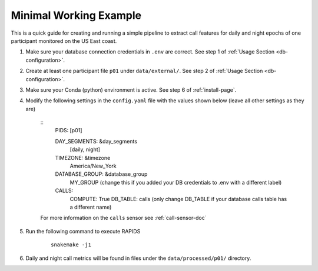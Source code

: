 .. _minimal-working-example:

Minimal Working Example 
=======================

This is a quick guide for creating and running a simple pipeline to extract call features for daily and night epochs of one participant monitored on the US East coast.

#. Make sure your database connection credentials in ``.env`` are correct. See step 1 of :ref:`Usage Section <db-configuration>`.

#. Create at least one participant file ``p01`` under ``data/external/``. See step 2 of :ref:`Usage Section <db-configuration>`.

#. Make sure your Conda (python) environment is active. See step 6 of :ref:`install-page`.

#. Modify the following settings in the ``config.yaml`` file with the values shown below (leave all other settings as they are)

    ::
        PIDS: [p01]
        
        DAY_SEGMENTS: &day_segments
            [daily, night]

        TIMEZONE: &timezone
            America/New_York
        
        DATABASE_GROUP: &database_group
            MY_GROUP (change this if you added your DB credentials to .env with a different label)

        CALLS:
            COMPUTE: True
            DB_TABLE: calls (only change DB_TABLE if your database calls table has a different name)
    
    For more information on the ``calls`` sensor see :ref:`call-sensor-doc`

#. Run the following command to execute RAPIDS

    ::

        snakemake -j1

#. Daily and night call metrics will be found in files under the ``data/processed/p01/`` directory.

